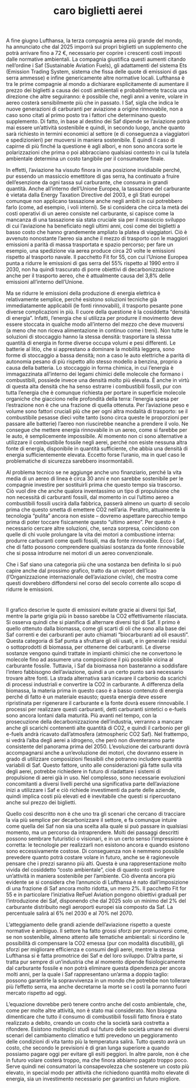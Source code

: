 :PROPERTIES:
:ID:       F8BA7E8A-5191-4E94-AC29-F4BAD012EBB7
:END:
#+title: caro biglietti aerei
#+options: author:nil, date:nil, toc:nil, num:5, H:5, html-postamble:nil


A fine giugno Lufthansa, la terza compagnia aerea più grande del mondo, ha annunciato che dal 2025 imporrà sui propri biglietti un supplemento che
potrà arrivare fino a 72 €, necessario per coprire i crescenti costi imposti dalle normative ambientali. La compagnia giustifica questi aumenti citando
nell’ordine i Saf (Sustainable Aviation Fuels), gli adattamenti del sistema Ets (Emission Trading System, sistema che fissa delle quote di emissioni di
gas serra ammesse) e infine genericamente altre normative locali. Lufthansa è tra le prime compagnie al mondo a dichiarare esplicitamente di
aumentare il prezzo dei biglietti a causa dei costi ambientali e probabilmente traccia una direzione che altre seguiranno: è possibile che, negli anni a
venire, volare in aereo costerà sensibilmente più che in passato. I Saf, sigla che indica le nuove generazioni di carburanti per aviazione a origine
rinnovabile, non a caso sono citati al primo posto tra i fattori che determinano questo supplemento. Di fatto, in base al destino dei Saf dipende se
l’aviazione potrà mai essere un’attività sostenibile e quindi, in secondo luogo, anche quanto sarà richiesto in termini economici al settore (e di
conseguenza a viaggiatori e spedizionieri) per muoversi in maniera sostenibile. È quindi il caso di capirne di più finché la questione è agli albori, e non
sono ancora sorte le polarizzazioni che prima o poi abbracciano qualsiasi contesto in cui la tutela ambientale determina un costo tangibile per il
consumatore finale.

In effetti, l’aviazione ha vissuto finora in una posizione invidiabile perché, pur essendo un massiccio emettitore di gas serra, ha continuato a fruire
dell’esenzione da ogni tassa sul carburante, che consuma in grandi quantità. Anche all’interno dell’Unione Europea, la tassazione del carburante è
vietata dalla Energy Taxation Directive del 2003, e gli Stati europei comunque non applicano tassazione anche negli ambiti in cui potrebbero farlo
(come, ad esempio, i voli interni). Se si considera che circa la metà dei costi operativi di un aereo consiste nel carburante, si capisce come la
mancanza di una tassazione sia stata cruciale sia per il massiccio sviluppo di cui l’aviazione ha beneficiato negli ultimi anni, così come dei biglietti a
basso costo che hanno grandemente ampliato la platea di viaggiatori. Ciò è avvenuto nonostante l’aereo sia anche il mezzo di trasporto con le
maggiori emissioni a parità di massa trasportata e spazio percorso; per fare un esempio, una spedizione via aerea produce circa 20 volte le
emissioni rispetto al trasporto navale. Il pacchetto Fit for 55, con cui l’Unione Europea punta a ridurre le emissioni di gas serra del 55% rispetto al
1990 entro il 2030, non ha quindi trascurato di porre obiettivi di decarbonizzazione anche per il trasporto aereo, che è attualmente causa del 3,8%
delle emissioni all’interno dell’Unione.

Ma se ridurre le emissioni della produzione di energia elettrica è relativamente semplice, perché esistono soluzioni tecniche già immediatamente
applicabili (le fonti rinnovabili), il trasporto pesante pone diverse complicazioni in più. Il cuore della questione è la cosiddetta “densità di energia”.
Infatti, l’energia che si utilizza per produrre il movimento deve essere stoccata in qualche modo all’interno del mezzo che deve muoversi (a meno che
non riceva alimentazione in continuo come i treni). Non tutte le soluzioni di stoccaggio hanno la stessa densità: trasportare la stessa quantità di
energia in forme diverse occupa volumi e pesi differenti. Le batterie al litio, che si apprestano a dominare la mobilità leggera, sono forme di stoccaggio
a bassa densità; non a caso le auto elettriche a parità di autonomia pesano di più rispetto allo stesso modello a benzina, proprio a causa della
batteria. Lo stoccaggio in forma chimica, in cui l’energia è immagazzinata all’interno dei legami chimici delle molecole che formano i combustibili,
possiede invece una densità molto più elevata. È anche in virtù di questa alta densità che ha senso estrarre i combustibili fossili, pur con tutta
l’energia che è comunque richiesta per portare in superficie molecole organiche che giacciono nelle profondità della terra: l’energia spesa per
l’estrazione non è che una frazione di quella ottenuta. Per l’aviazione peso e volume sono fattori cruciali più che per ogni altra modalità di trasporto: se
il combustibile pesasse dieci volte tanto (sono circa queste le proporzioni per passare alle batterie) l’aereo non riuscirebbe neanche a prendere il volo.
Ne consegue che mettere energia rinnovabile in un aereo, come si farebbe per le auto, è semplicemente impossibile. Al momento non ci sono
alternative a utilizzare il combustibile fossile negli aerei, perché non esiste nessuna altra fonte di energia, disponibile in quantità sufficiente, che abbia
una densità di energia sufficientemente elevata. Eccetto forse l’uranio, ma in quel caso le problematiche di sicurezza sarebbero insormontabili.

Al problema tecnico se ne aggiunge anche uno finanziario, perché la vita media di un aereo di linea è circa 30 anni e non sarebbe sostenibile per le
compagnie investire per sostituirli prima che questo tempo sia trascorso. Ciò vuol dire che anche qualora inventassimo un tipo di propulsione che non
necessità di carburanti fossili, dal momento in cui l’ultimo aereo a combustibili fossili uscirà dalla fabbrica, passerà almeno un quarto di secolo prima
che questo smetta di emettere CO2 nell’aria. Peraltro, attualmente la tecnologia “pulita” ancora non esiste – dovremo aspettare parecchio tempo
prima di poter toccare fisicamente questo “ultimo aereo”. Per questo è necessario cercare altre soluzioni, che, senza sorpresa, coincidono con quelle
di chi vuole prolungare la vita dei motori a combustione interna: produrre carburanti come quelli fossili, ma da fonte rinnovabile. Ecco i Saf, che di
fatto possono comprendere qualsiasi sostanza da fonte rinnovabile che si possa introdurre nei motori di un aereo convenzionale.

Che i Saf siano una categoria più che una sostanza ben definita lo si può capire anche dal prossimo grafico, tratto da un report dell’Icao
(l’Organizzazione internazionale dell’aviazione civile), che mostra come questi dovrebbero diffondersi nel corso del secolo corrente allo scopo di
ridurre le emissioni.

* 

Il grafico descrive le quote di emissioni evitate grazie ai diversi tipi Saf, mentre la parte grigia più in basso sarebbe la CO2 effettivamente rilasciata. Si
osserva quindi che si pianifica di alternare diversi tipi di Saf. Il primo è quello ottenuto dalla biomassa, come gli scarti di oli che sono alla base dei Saf
correnti e dei carburanti per auto chiamati “biocarburanti ad oli esausti”. Questa categoria di Saf punta a sfruttare gli olii usati, e in generale i residui o
sottoprodotti di biomassa, per ottenerne dei carburanti. Le diverse sostanze vengono quindi trattate in impianti chimici che ne convertono le molecole
fino ad assumere una composizione il più possibile vicina al carburante fossile. Tuttavia, i Saf da biomassa non basteranno a soddisfare l’intero
fabbisogno dell’aviazione, quindi a un certo punto sarà necessario trovare altre fonti. La strada alternativa sarà ricavare il carbonio da scarichi di
processi industriali e convertire la CO2 in carburante. A differenza della biomassa, la materia prima in questo caso è a basso contenuto di energia
perché di fatto è un materiale esausto; questa energia deve essere ripristinata per rigenerare il carburante e la fonte dovrà essere rinnovabile. I
processi per realizzare questi carburanti, detti carburanti sintetici o e-fuels sono ancora lontani dalla maturità. Più avanti nel tempo, con la
prosecuzione della decarbonizzazione dell’industria, verranno a mancare anche gli scarichi contenenti alte quantità di CO2, e quindi il carbonio per gli
e-fuels andrà ricavato dall’atmosfera (atmospheric CO2 Saf). Nel frattempo, si vedrà l’alba degli aerei a idrogeno, che però non diventeranno parte
consistente del panorama prima del 2050. L’evoluzione dei carburanti dovrà accompagnarsi anche a un’evoluzione dei motori, che dovranno essere in
grado di utilizzare composizioni flessibili che potranno includere quantità variabili di Saf. Questo fattore, unito alle considerazioni già fatte sulla vita
degli aerei, potrebbe richiedere in futuro di riadattare i sistemi di propulsione di aerei già in uso. Nel complesso, sono necessarie evoluzioni
concomitanti a diversi livelli perché una significativa parte dell’aviazione inizi a utilizzare i Saf e ciò richiede investimenti da parte delle aziende, quindi
implica costi più elevati ed è inevitabile che questi si ripercuotano anche sul prezzo dei biglietti.

Quello così descritto non è che uno tra gli scenari che cercano di tracciare la via più semplice per decarbonizzare il settore, e fa comunque intuire
come quella dei Saf non sia una scelta alla quale si può passare in qualsiasi momento, ma un percorso da intraprendere. Molti dei passaggi descritti
possono sembrare futuristici o visionari, e in un certo senso l’impressione è corretta: le tecnologie per realizzarli non esistono ancora e quando
esistono sono eccessivamente costose. Di conseguenza non è nemmeno possibile prevedere quanto potrà costare volare in futuro, anche se è
ragionevole pensare che i prezzi saranno più alti. Questa è una rappresentazione molto vivida del cosiddetto “costo ambientale”, cioè di quanto costi
svolgere un’attività in maniera sostenibile per l’ambiente. Ciò diventa ancora più evidente se si considera che l’annuncio di Lufthansa è nato
dall’imposizione di una frazione di Saf ancora molto ridotta, un mero 2%. Il pacchetto Fit for 55 e in particolare l’iniziativa ReFuel Aviation pongono
obiettivi graduali per l’introduzione dei Saf, disponendo che dal 2025 solo un minimo del 2% del carburante distribuito negli aeroporti europei sia
composto da Saf. La percentuale salirà al 6% nel 2030 e al 70% nel 2070.

L’atteggiamento delle grandi aziende dell’aviazione rispetto a queste normative è ambiguo. Il settore ha fatto grossi sforzi per promuoversi come, se
non sostenibile, almeno attento alle tematiche ambientali: si ricordino le possibilità di compensare la CO2 emessa (pur con modalità discutibili), gli
sforzi per migliorare efficienza e consumi degli aerei, mentre la stessa Lufthansa si è fatta promotrice dei Saf e del loro sviluppo. D’altra parte, si
tratta pur sempre di un’industria che al momento dipende fisiologicamente dal carburante fossile e non potrà eliminare questa dipendenza per ancora
molti anni, per la quale i Saf rappresentano un’arma a doppio taglio: possono garantirle la sopravvivenza in un mondo che potrebbe non tollerare più
l’effetto serra, ma anche decretarne la morte se i costi la porranno fuori mercato rispetto ad oggi.

L’equazione dovrebbe però tenere contro anche del costo ambientale, che, come per molte altre attività, non è stato mai considerato.  Non bisogna
dimenticare che tutto il consumo di combustibili fossili fatto finora è stato realizzato a debito, creando un costo che la società sarà costretta a
rifondere. Esistono molteplici studi sul futuro delle società umane nei diversi scenari del cambiamento climatico e tutti prevedono un peggioramento
delle condizioni di vita tanto più la temperatura salirà. Tutto questo avrà un costo, che secondo le previsioni è di gran lunga superiore a quando
possiamo pagare oggi per evitare gli esiti peggiori. In altre parole, non è che in futuro volare costerà troppo, ma che finora abbiamo pagato troppo
poco. Serve quindi nei consumatori la consapevolezza che sostenere un costo più elevato, in special modo per attività che richiedono quantità molto
elevate di energia, sia un investimento necessario per garantirci un futuro migliore.


